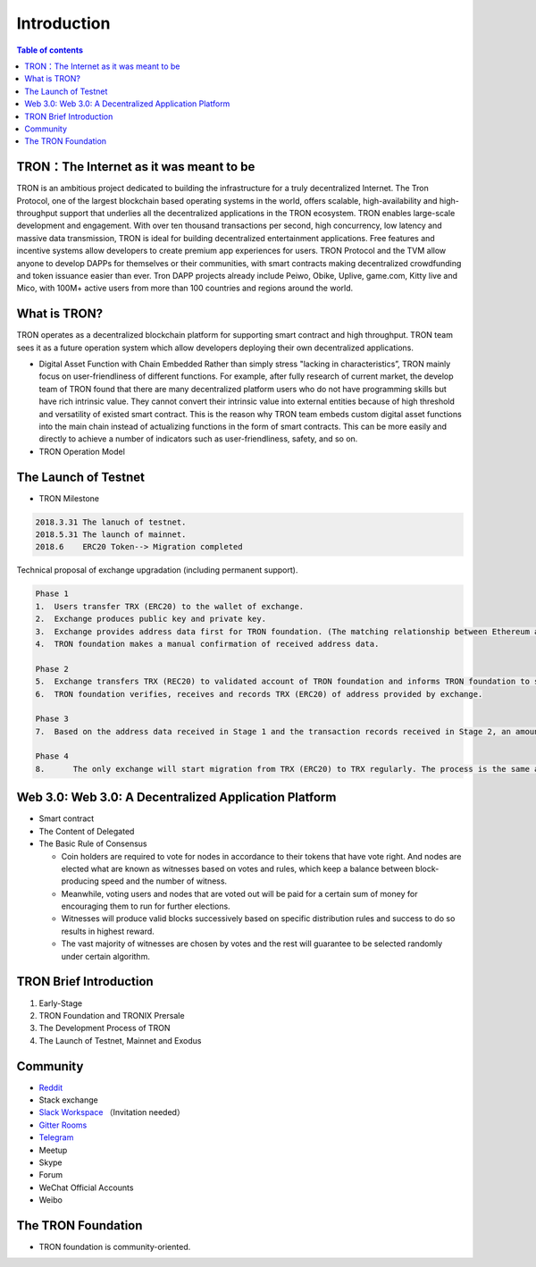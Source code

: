============
Introduction
============

.. contents:: Table of contents
    :depth: 1
    :local:

TRON：The Internet as it was meant to be
---------------------------------

TRON is an ambitious project dedicated to building the infrastructure for a truly decentralized Internet. The Tron Protocol, one of the largest blockchain based operating systems in the world, offers scalable, high-availability and high-throughput support that underlies all the decentralized applications in the TRON ecosystem. TRON enables large-scale development and engagement. With over ten thousand transactions per second, high concurrency, low latency and massive data transmission, TRON is ideal for building decentralized entertainment applications. Free features and incentive systems allow developers to create premium app experiences for users. TRON Protocol and the TVM allow anyone to develop DAPPs for themselves or their communities, with smart contracts making decentralized crowdfunding and token issuance easier than ever. Tron DAPP projects already include Peiwo, Obike, Uplive, game.com, Kitty live and Mico,  with 100M+ active users from more than 100 countries and regions around the world.

What is TRON?
------------

TRON operates as a decentralized blockchain platform for supporting smart contract and high throughput. TRON team sees it as a future operation system which allow developers deploying their own decentralized applications.

* Digital Asset Function with Chain Embedded
  Rather than simply stress "lacking in characteristics”, TRON mainly focus on user-friendliness of different functions. For example, after fully research of current market, the develop team of TRON found that there are many decentralized platform users who do not have programming skills but have rich intrinsic value. They cannot convert their intrinsic value into external entities because of high threshold and versatility of existed smart contract. This is the reason why TRON team embeds custom digital asset functions into the main chain instead of actualizing functions in the form of smart contracts. This can be more easily and directly to achieve a number of indicators such as user-friendliness, safety, and so on.
* TRON Operation Model

The Launch of Testnet
--------------------

* TRON Milestone

.. code-block:: shell

    2018.3.31 The lanuch of testnet.
    2018.5.31 The launch of mainnet.
    2018.6    ERC20 Token--> Migration completed

.. figure:: /img/TRON Migration 1.png
    :align: right

Technical proposal of exchange upgradation (including permanent support).

.. figure:: /img/TRON Migration 2.png
    :align: right

.. code-block:: shell

    Phase 1
    1.	Users transfer TRX (ERC20) to the wallet of exchange.
    2.	Exchange produces public key and private key.
    3.	Exchange provides address data first for TRON foundation. (The matching relationship between Ethereum address and TRON address)
    4.	TRON foundation makes a manual confirmation of received address data.

    Phase 2
    5.	Exchange transfers TRX (REC20) to validated account of TRON foundation and informs TRON foundation to start account verification.
    6.	TRON foundation verifies, receives and records TRX (ERC20) of address provided by exchange.

    Phase 3
    7.	Based on the address data received in Stage 1 and the transaction records received in Stage 2, an amount of TRX are euqal proportional to the number of TRX（ERC20）received in Stage 2, that will be sent on the TRON Mainnet.

    Phase 4
    8.      The only exchange will start migration from TRX (ERC20) to TRX regularly. The process is the same as above.

Web 3.0: Web 3.0: A Decentralized Application Platform
------------------------------------------------------

* Smart contract
* The Content of Delegated
* The Basic Rule of Consensus

  * Coin holders are required to vote for nodes in accordance to their tokens that have vote right. And nodes are elected what are known as witnesses based on votes and rules, which keep a balance between block-producing speed and the number of witness.
  * Meanwhile, voting users and nodes that are voted out will be paid for a certain sum of money for encouraging them to run for further elections.
  * Witnesses will produce valid blocks successively based on specific distribution rules and success to do so results in highest reward.
  * The vast majority of witnesses are chosen by votes and the rest will guarantee to be selected randomly under certain algorithm.

TRON Brief Introduction
-----------------------

1. Early-Stage
2. TRON Foundation and TRONIX Prersale
3. The Development Process of TRON
4. The Launch of Testnet, Mainnet and Exodus

Community
---------

* `Reddit <https://www.reddit.com/r/Tronix/>`_
* Stack exchange
* `Slack Workspace <https://tronfoundation.slack.com/>`_ （Invitation needed）
* `Gitter Rooms <https://gitter.im/tronprotocol/java-tron/>`_
* `Telegram <https://t.me/tronnetworkCN/>`_
* Meetup
* Skype
* Forum
* WeChat Official Accounts
* Weibo

The TRON Foundation
------------------

* TRON foundation is community-oriented.